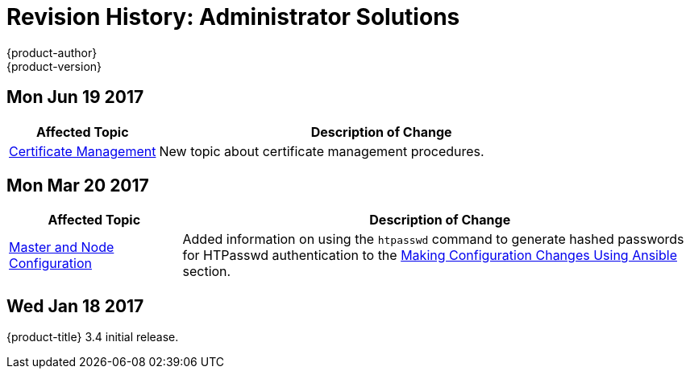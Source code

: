 [[admin-solutions-revhistory-admin-guide]]
= Revision History: Administrator Solutions
{product-author}
{product-version}
:data-uri:
:icons:
:experimental:

// do-release: revhist-tables
== Mon Jun 19 2017

// tag::admin_solutions_mon_jun_19_2017[]
[cols="1,3",options="header"]
|===

|Affected Topic |Description of Change
//Mon Jun 19 2017
|xref:../admin_solutions/certificate_management.adoc#admin-solutions-certificate-management[Certificate Management]
|New topic about certificate management procedures.



|===

// end::admin_solutions_mon_jun_19_2017[]
== Mon Mar 20 2017

// tag::admin_solutions_mon_mar_20_2017[]
[cols="1,3",options="header"]
|===

|Affected Topic |Description of Change
//Mon Mar 20 2017

|xref:../admin_solutions/master_node_config.adoc#admin-solutions-master-node-config[Master and Node Configuration]
|Added information on using the `htpasswd` command to generate hashed passwords for HTPasswd authentication to the xref:../admin_solutions/master_node_config.adoc#master-node-config-ansible[Making Configuration Changes Using Ansible] section.

|===

// end::admin_solutions_mon_mar_20_2017[]

== Wed Jan 18 2017

{product-title} 3.4 initial release.
